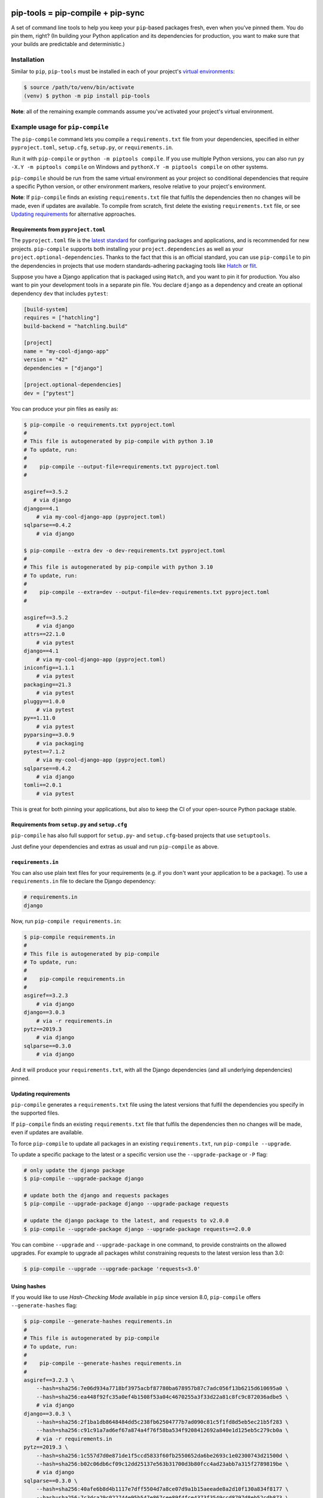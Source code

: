 |jazzband| |pypi| |pyversions| |pre-commit| |buildstatus-gha| |codecov|

==================================
pip-tools = pip-compile + pip-sync
==================================

A set of command line tools to help you keep your ``pip``-based packages fresh,
even when you've pinned them.  You do pin them, right? (In building your Python application and its dependencies for production, you want to make sure that your builds are predictable and deterministic.)

.. image:: https://github.com/jazzband/pip-tools/raw/master/img/pip-tools-overview.svg
   :alt: pip-tools overview for phase II

.. |buildstatus-gha| image:: https://github.com/jazzband/pip-tools/workflows/CI/badge.svg
   :alt: GitHub Actions build status
   :target: https://github.com/jazzband/pip-tools/actions?query=workflow%3ACI
.. |codecov| image:: https://codecov.io/gh/jazzband/pip-tools/branch/master/graph/badge.svg
   :alt: Coverage
   :target: https://codecov.io/gh/jazzband/pip-tools
.. |jazzband| image:: https://jazzband.co/static/img/badge.svg
   :alt: Jazzband
   :target: https://jazzband.co/
.. |pre-commit| image:: https://results.pre-commit.ci/badge/github/jazzband/pip-tools/master.svg
   :alt: pre-commit.ci status
   :target: https://results.pre-commit.ci/latest/github/jazzband/pip-tools/master
.. |pypi| image:: https://img.shields.io/pypi/v/pip-tools.svg
   :alt: PyPI version
   :target: https://pypi.org/project/pip-tools/
.. |pyversions| image:: https://img.shields.io/pypi/pyversions/pip-tools.svg
   :alt: Supported Python versions
   :target: https://pypi.org/project/pip-tools/
.. _You do pin them, right?: http://nvie.com/posts/pin-your-packages/

Installation
============

Similar to ``pip``, ``pip-tools`` must be installed in each of your project's
`virtual environments`_:

.. code-block:: bash

    $ source /path/to/venv/bin/activate
    (venv) $ python -m pip install pip-tools

**Note**: all of the remaining example commands assume you've activated your
project's virtual environment.

.. _virtual environments: https://packaging.python.org/tutorials/installing-packages/#creating-virtual-environments

Example usage for ``pip-compile``
=================================

The ``pip-compile`` command lets you compile a ``requirements.txt`` file from
your dependencies, specified in either ``pyproject.toml``, ``setup.cfg``,
``setup.py``, or ``requirements.in``.

Run it with ``pip-compile`` or ``python -m piptools compile``. If you use
multiple Python versions, you can also run ``py -X.Y -m piptools compile`` on
Windows and ``pythonX.Y -m piptools compile`` on other systems.

``pip-compile`` should be run from the same virtual environment as your
project so conditional dependencies that require a specific Python version,
or other environment markers, resolve relative to your project's
environment.

**Note**: If ``pip-compile`` finds an existing ``requirements.txt`` file that
fulfils the dependencies then no changes will be made, even if updates are
available. To compile from scratch, first delete the existing
``requirements.txt`` file, or see `Updating requirements`_ for alternative
approaches.

Requirements from ``pyproject.toml``
------------------------------------

The ``pyproject.toml`` file is the
`latest standard <https://peps.python.org/pep-0621/>`_ for configuring
packages and applications, and is recommended for new projects. ``pip-compile``
supports both installing your ``project.dependencies`` as well as your
``project.optional-dependencies``. Thanks to the fact that this is an
official standard, you can use ``pip-compile`` to pin the dependencies
in projects that use modern standards-adhering packaging tools like
`Hatch <https://hatch.pypa.io/>`_ or `flit <https://flit.pypa.io/>`_.

Suppose you have a Django application that is packaged using ``Hatch``, and you
want to pin it for production. You also want to pin your development tools
in a separate pin file. You declare ``django`` as a dependency and create an
optional dependency ``dev`` that includes ``pytest``:

.. code-block:: toml

    [build-system]
    requires = ["hatchling"]
    build-backend = "hatchling.build"

    [project]
    name = "my-cool-django-app"
    version = "42"
    dependencies = ["django"]
    
    [project.optional-dependencies]
    dev = ["pytest"]

You can produce your pin files as easily as:

.. code-block:: console

    $ pip-compile -o requirements.txt pyproject.toml
    #
    # This file is autogenerated by pip-compile with python 3.10
    # To update, run:
    #
    #    pip-compile --output-file=requirements.txt pyproject.toml
    #

    asgiref==3.5.2
       # via django
    django==4.1
        # via my-cool-django-app (pyproject.toml)
    sqlparse==0.4.2
        # via django

    $ pip-compile --extra dev -o dev-requirements.txt pyproject.toml
    #  
    # This file is autogenerated by pip-compile with python 3.10
    # To update, run:
    #
    #    pip-compile --extra=dev --output-file=dev-requirements.txt pyproject.toml
    #

    asgiref==3.5.2
        # via django
    attrs==22.1.0
        # via pytest
    django==4.1
        # via my-cool-django-app (pyproject.toml)
    iniconfig==1.1.1
        # via pytest
    packaging==21.3
        # via pytest
    pluggy==1.0.0
        # via pytest
    py==1.11.0
        # via pytest
    pyparsing==3.0.9
        # via packaging
    pytest==7.1.2
        # via my-cool-django-app (pyproject.toml)
    sqlparse==0.4.2
        # via django
    tomli==2.0.1
        # via pytest

This is great for both pinning your applications, but also to keep the CI
of your open-source Python package stable.

Requirements from ``setup.py`` and ``setup.cfg``
------------------------------------------------

``pip-compile`` has also full support for ``setup.py``- and
``setup.cfg``-based projects that use ``setuptools``.

Just define your dependencies and extras as usual and run
``pip-compile`` as above.

``requirements.in``
-------------------

You can also use plain text files for your requirements (e.g. if you don't
want your application to be a package). To use a ``requirements.in`` file to
declare the Django dependency:

.. code-block:: ini

    # requirements.in
    django

Now, run ``pip-compile requirements.in``:

.. code-block:: bash

    $ pip-compile requirements.in
    #
    # This file is autogenerated by pip-compile
    # To update, run:
    #
    #    pip-compile requirements.in
    #
    asgiref==3.2.3
        # via django
    django==3.0.3
        # via -r requirements.in
    pytz==2019.3
        # via django
    sqlparse==0.3.0
        # via django

And it will produce your ``requirements.txt``, with all the Django dependencies
(and all underlying dependencies) pinned.

.. _Updating requirements:

Updating requirements
---------------------

``pip-compile`` generates a ``requirements.txt`` file using the latest versions
that fulfil the dependencies you specify in the supported files.

If ``pip-compile`` finds an existing ``requirements.txt`` file that fulfils the
dependencies then no changes will be made, even if updates are available.

To force ``pip-compile`` to update all packages in an existing
``requirements.txt``, run ``pip-compile --upgrade``.

To update a specific package to the latest or a specific version use the
``--upgrade-package`` or ``-P`` flag:

.. code-block:: bash

    # only update the django package
    $ pip-compile --upgrade-package django

    # update both the django and requests packages
    $ pip-compile --upgrade-package django --upgrade-package requests

    # update the django package to the latest, and requests to v2.0.0
    $ pip-compile --upgrade-package django --upgrade-package requests==2.0.0

You can combine ``--upgrade`` and ``--upgrade-package`` in one command, to
provide constraints on the allowed upgrades. For example to upgrade all
packages whilst constraining requests to the latest version less than 3.0:

.. code-block:: bash

    $ pip-compile --upgrade --upgrade-package 'requests<3.0'

Using hashes
------------

If you would like to use *Hash-Checking Mode* available in ``pip`` since
version 8.0, ``pip-compile`` offers ``--generate-hashes`` flag:

.. code-block:: bash

    $ pip-compile --generate-hashes requirements.in
    #
    # This file is autogenerated by pip-compile
    # To update, run:
    #
    #    pip-compile --generate-hashes requirements.in
    #
    asgiref==3.2.3 \
        --hash=sha256:7e06d934a7718bf3975acbf87780ba678957b87c7adc056f13b6215d610695a0 \
        --hash=sha256:ea448f92fc35a0ef4b1508f53a04c4670255a3f33d22a81c8fc9c872036adbe5 \
        # via django
    django==3.0.3 \
        --hash=sha256:2f1ba1db8648484dd5c238fb62504777b7ad090c81c5f1fd8d5eb5ec21b5f283 \
        --hash=sha256:c91c91a7ad6ef67a874a4f76f58ba534f9208412692a840e1d125eb5c279cb0a \
        # via -r requirements.in
    pytz==2019.3 \
        --hash=sha256:1c557d7d0e871de1f5ccd5833f60fb2550652da6be2693c1e02300743d21500d \
        --hash=sha256:b02c06db6cf09c12dd25137e563b31700d3b80fcc4ad23abb7a315f2789819be \
        # via django
    sqlparse==0.3.0 \
        --hash=sha256:40afe6b8d4b1117e7dff5504d7a8ce07d9a1b15aeeade8a2d10f130a834f8177 \
        --hash=sha256:7c3dca29c022744e95b547e867cee89f4fce4373f3549ccd8797d8eb52cdb873 \
        # via django

Output File
-----------

To output the pinned requirements in a filename other than
``requirements.txt``, use ``--output-file``. This might be useful for compiling
multiple files, for example with different constraints on django to test a
library with both versions using `tox <https://tox.readthedocs.io/en/latest/>`__:

.. code-block:: bash

    $ pip-compile --upgrade-package 'django<1.0' --output-file requirements-django0x.txt
    $ pip-compile --upgrade-package 'django<2.0' --output-file requirements-django1x.txt

Or to output to standard output, use ``--output-file=-``:

.. code-block:: bash

    $ pip-compile --output-file=- > requirements.txt
    $ pip-compile - --output-file=- < requirements.in > requirements.txt

Forwarding options to ``pip``
-----------------------------

Any valid ``pip`` flags or arguments may be passed on with ``pip-compile``'s
``--pip-args`` option, e.g.

.. code-block:: bash

    $ pip-compile requirements.in --pip-args "--retries 10 --timeout 30"

Configuration
-------------

You might be wrapping the ``pip-compile`` command in another script. To avoid
confusing consumers of your custom script you can override the update command
generated at the top of requirements files by setting the
``CUSTOM_COMPILE_COMMAND`` environment variable.

.. code-block:: bash

    $ CUSTOM_COMPILE_COMMAND="./pipcompilewrapper" pip-compile requirements.in
    #
    # This file is autogenerated by pip-compile
    # To update, run:
    #
    #    ./pipcompilewrapper
    #
    asgiref==3.2.3
        # via django
    django==3.0.3
        # via -r requirements.in
    pytz==2019.3
        # via django
    sqlparse==0.3.0
        # via django

Workflow for layered requirements
---------------------------------

If you have different environments that you need to install different but
compatible packages for, then you can create layered requirements files and use
one layer to constrain the other.

For example, if you have a Django project where you want the newest ``2.1``
release in production and when developing you want to use the Django debug
toolbar, then you can create two ``*.in`` files, one for each layer:

.. code-block:: ini

    # requirements.in
    django<2.2

At the top of the development requirements ``dev-requirements.in`` you use ``-c
requirements.txt`` to constrain the dev requirements to packages already
selected for production in ``requirements.txt``.

.. code-block:: ini

    # dev-requirements.in
    -c requirements.txt
    django-debug-toolbar

First, compile ``requirements.txt`` as usual:

.. code-block:: bash

    $ pip-compile
    #
    # This file is autogenerated by pip-compile
    # To update, run:
    #
    #    pip-compile
    #
    django==2.1.15
        # via -r requirements.in
    pytz==2019.3
        # via django


Now compile the dev requirements and the ``requirements.txt`` file is used as
a constraint:

.. code-block:: bash

    $ pip-compile dev-requirements.in
    #
    # This file is autogenerated by pip-compile
    # To update, run:
    #
    #    pip-compile dev-requirements.in
    #
    django-debug-toolbar==2.2
        # via -r dev-requirements.in
    django==2.1.15
        # via
        #   -c requirements.txt
        #   django-debug-toolbar
    pytz==2019.3
        # via
        #   -c requirements.txt
        #   django
    sqlparse==0.3.0
        # via django-debug-toolbar

As you can see above, even though a ``2.2`` release of Django is available, the
dev requirements only include a ``2.1`` version of Django because they were
constrained. Now both compiled requirements files can be installed safely in
the dev environment.

To install requirements in production stage use:

.. code-block:: bash

    $ pip-sync

You can install requirements in development stage by:

.. code-block:: bash

    $ pip-sync requirements.txt dev-requirements.txt


Version control integration
---------------------------

You might use ``pip-compile`` as a hook for the `pre-commit <https://github.com/pre-commit/pre-commit>`_.
See `pre-commit docs <https://pre-commit.com/>`_ for instructions.
Sample ``.pre-commit-config.yaml``:

.. code-block:: yaml

    repos:
      - repo: https://github.com/jazzband/pip-tools
        rev: 6.3.0
        hooks:
          - id: pip-compile

You might want to customize ``pip-compile`` args by configuring ``args`` and/or ``files``, for example:

.. code-block:: yaml

    repos:
      - repo: https://github.com/jazzband/pip-tools
        rev: 6.3.0
        hooks:
          - id: pip-compile
            files: ^requirements/production\.(in|txt)$
            args: [--index-url=https://example.com, requirements/production.in]

If you have multiple requirement files make sure you create a hook for each file. 

.. code-block:: yaml 

    repos:
      - repo: https://github.com/jazzband/pip-tools
        rev: 5.3.1
        hooks:
          - id: pip-compile
            name: pip-compile setup.py
            files: ^(setup\.py|requirements\.txt)$
          - id: pip-compile
            name: pip-compile requirements-dev.in
            args: [requirements-dev.in]
            files: ^requirements-dev\.(in|txt)$
          - id: pip-compile
            name: pip-compile requirements-lint.in
            args: [requirements-lint.in]
            files: ^requirements-lint\.(in|txt)$
          - id: pip-compile
            name: pip-compile requirements.txt
            args: [requirements.txt]
            files: ^requirements\.(in|txt)$


Example usage for ``pip-sync``
==============================

Now that you have a ``requirements.txt``, you can use ``pip-sync`` to update
your virtual environment to reflect exactly what's in there. This will
install/upgrade/uninstall everything necessary to match the
``requirements.txt`` contents.

Run it with ``pip-sync`` or ``python -m piptools sync``. If you use multiple
Python versions, you can also run ``py -X.Y -m piptools sync`` on Windows and
``pythonX.Y -m piptools sync`` on other systems.

``pip-sync`` must be installed into and run from the same virtual
environment as your project to identify which packages to install
or upgrade.

**Be careful**: ``pip-sync`` is meant to be used only with a
``requirements.txt`` generated by ``pip-compile``.

.. code-block:: bash

    $ pip-sync
    Uninstalling flake8-2.4.1:
      Successfully uninstalled flake8-2.4.1
    Collecting click==4.1
      Downloading click-4.1-py2.py3-none-any.whl (62kB)
        100% |................................| 65kB 1.8MB/s
      Found existing installation: click 4.0
        Uninstalling click-4.0:
          Successfully uninstalled click-4.0
    Successfully installed click-4.1

To sync multiple ``*.txt`` dependency lists, just pass them in via command
line arguments, e.g.

.. code-block:: bash

    $ pip-sync dev-requirements.txt requirements.txt

Passing in empty arguments would cause it to default to ``requirements.txt``.

Any valid ``pip install`` flags or arguments may be passed with ``pip-sync``'s
``--pip-args`` option, e.g.

.. code-block:: bash

    $ pip-sync requirements.txt --pip-args "--no-cache-dir --no-deps"

**Note**: ``pip-sync`` will not upgrade or uninstall packaging tools like
``setuptools``, ``pip``, or ``pip-tools`` itself. Use ``python -m pip install --upgrade``
to upgrade those packages.

Should I commit ``requirements.in`` and ``requirements.txt`` to source control?
===============================================================================

Generally, yes. If you want a reproducible environment installation available from your source control,
then yes, you should commit both ``requirements.in`` and ``requirements.txt`` to source control.

Note that if you are deploying on multiple Python environments (read the section below),
then you must commit a separate output file for each Python environment.
We suggest to use the ``{env}-requirements.txt`` format
(ex: ``win32-py3.7-requirements.txt``, ``macos-py3.10-requirements.txt``, etc.).


Cross-environment usage of ``requirements.in``/``requirements.txt`` and ``pip-compile``
=======================================================================================

The dependencies of a package can change depending on the Python environment in which it
is installed.  Here, we define a Python environment as the combination of Operating
System, Python version (3.7, 3.8, etc.), and Python implementation (CPython, PyPy,
etc.). For an exact definition, refer to the possible combinations of `PEP 508
environment markers`_.

As the resulting ``requirements.txt`` can differ for each environment, users must
execute ``pip-compile`` **on each Python environment separately** to generate a
``requirements.txt`` valid for each said environment.  The same ``requirements.in`` can
be used as the source file for all environments, using `PEP 508 environment markers`_ as
needed, the same way it would be done for regular ``pip`` cross-environment usage.

If the generated ``requirements.txt`` remains exactly the same for all Python
environments, then it can be used across Python environments safely. **But** users
should be careful as any package update can introduce environment-dependant
dependencies, making any newly generated ``requirements.txt`` environment-dependant too.
As a general rule, it's advised that users should still always execute ``pip-compile``
on each targeted Python environment to avoid issues.

.. _PEP 508 environment markers: https://www.python.org/dev/peps/pep-0508/#environment-markers

Other useful tools
==================

- `pipdeptree`_ to print the dependency tree of the installed packages.
- ``requirements.in``/``requirements.txt`` syntax highlighting:

  * `requirements.txt.vim`_ for Vim.
  * `Python extension for VS Code`_ for VS Code.
  * `pip-requirements.el`_ for Emacs.

.. _pipdeptree: https://github.com/naiquevin/pipdeptree
.. _requirements.txt.vim: https://github.com/raimon49/requirements.txt.vim
.. _Python extension for VS Code: https://marketplace.visualstudio.com/items?itemName=ms-python.python
.. _pip-requirements.el: https://github.com/Wilfred/pip-requirements.el


Deprecations
============

This section lists ``pip-tools`` features that are currently deprecated.

- In future versions, the ``--allow-unsafe`` behavior will be enabled by
  default. Use ``--no-allow-unsafe`` to keep the old behavior. It is
  recommended to pass the ``--allow-unsafe`` now to adapt to the upcoming
  change.

Versions and compatibility
==========================

The table below summarizes the latest ``pip-tools`` versions with the required
``pip`` and Python versions. Generally, ``pip-tools`` supports the same Python
versions as the required ``pip`` versions.

+---------------+----------------+----------------+
| pip-tools     | pip            | Python         |
+===============+================+================+
| 4.5.*         | 8.1.3 - 20.0.2 | 2.7, 3.5 - 3.8 |
+---------------+----------------+----------------+
| 5.0.0 - 5.3.0 | 20.0 - 20.1.1  | 2.7, 3.5 - 3.8 |
+---------------+----------------+----------------+
| 5.4.0         | 20.1 - 20.3.*  | 2.7, 3.5 - 3.8 |
+---------------+----------------+----------------+
| 5.5.0         | 20.1 - 20.3.*  | 2.7, 3.5 - 3.9 |
+---------------+----------------+----------------+
| 6.0.0 - 6.3.1 | 20.3 - 21.2.*  | 3.6 - 3.9      |
+---------------+----------------+----------------+
| 6.4.0         | 21.2 - 21.3.*  | 3.6 - 3.10     |
+---------------+----------------+----------------+
| 6.5.0+        | 21.2+          | 3.7 - 3.10     |
+---------------+----------------+----------------+
